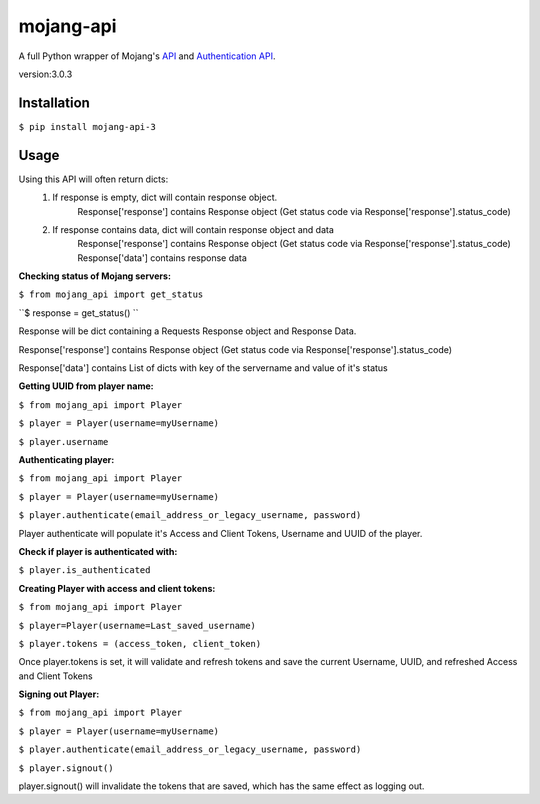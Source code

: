 mojang-api
==========

|python-versions| |implementation| |license|

A full Python wrapper of Mojang's `API`_ and `Authentication API`_.

.. |python-versions| image:: https://img.shields.io/pypi/pyversions/mojang-api.svg
    :alt: Python Versions
    :scale: 100%
    :target: https://pypi.python.org/project/mojang-api-3/

.. |implementation| image:: https://img.shields.io/pypi/implementation/mojang-api.svg
    :alt: Implementation
    :scale: 100%
    :target: https://pypi.python.org/project/mojang-api-3/

.. |license| image:: https://img.shields.io/github/license/SynchronousX/mojang-api.svg
    :alt: License
    :scale: 100%
    :target: LICENSE

.. _API: http://wiki.vg/Mojang_API
.. _Authentication API: http://wiki.vg/Authentication



version:3.0.3

Installation
------------
``$ pip install mojang-api-3``

Usage
------------
Using this API will often return dicts:
    1. If response is empty, dict will contain response object.
        Response['response'] contains Response object (Get status code via Response['response'].status_code)
    2. If response contains data, dict will contain response object and data
        Response['response'] contains Response object (Get status code via Response['response'].status_code)
        Response['data'] contains response data


**Checking status of Mojang servers:**

``$ from mojang_api import get_status``

``$ response = get_status() ``

Response will be dict containing a Requests Response object and Response Data.

Response['response'] contains Response object (Get status code via Response['response'].status_code)

Response['data'] contains List of dicts with key of the servername and value of it's status

**Getting UUID from player name:**

``$ from mojang_api import Player``

``$ player = Player(username=myUsername)``

``$ player.username``

**Authenticating player:**

``$ from mojang_api import Player``

``$ player = Player(username=myUsername)``

``$ player.authenticate(email_address_or_legacy_username, password)``


Player authenticate will populate it's Access and Client Tokens, Username and UUID of the player.


**Check if player is authenticated with:**

``$ player.is_authenticated``


**Creating Player with access and client tokens:**

``$ from mojang_api import Player``

``$ player=Player(username=Last_saved_username)``

``$ player.tokens = (access_token, client_token)``

Once player.tokens is set, it will validate and refresh tokens and save the current Username, UUID, and refreshed Access and Client Tokens


**Signing out Player:**

``$ from mojang_api import Player``

``$ player = Player(username=myUsername)``

``$ player.authenticate(email_address_or_legacy_username, password)``

``$ player.signout()``

player.signout() will invalidate the tokens that are saved, which has the same effect as logging out.
